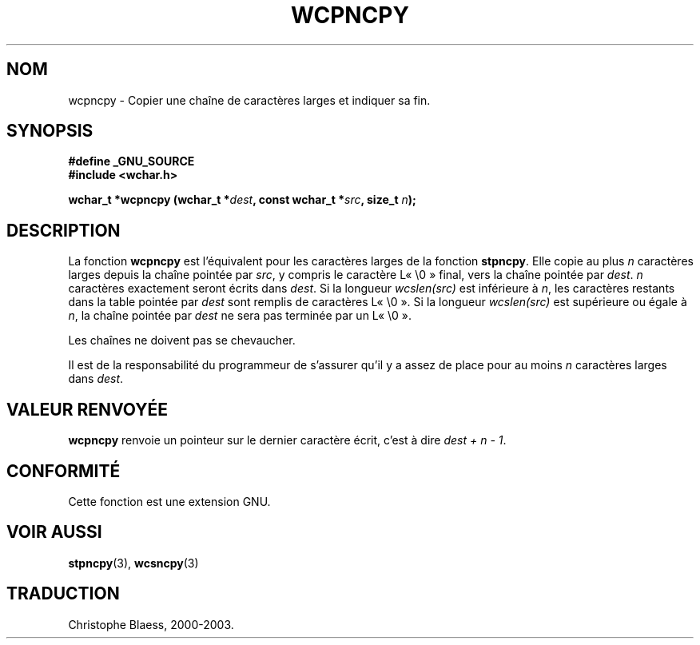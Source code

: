 .\" Copyright (c) Bruno Haible <haible@clisp.cons.org>
.\"
.\" This is free documentation; you can redistribute it and/or
.\" modify it under the terms of the GNU General Public License as
.\" published by the Free Software Foundation; either version 2 of
.\" the License, or (at your option) any later version.
.\"
.\" References consulted:
.\"   GNU glibc-2 source code and manual
.\"   Dinkumware C library reference http://www.dinkumware.com/
.\"   OpenGroup's Single Unix specification http://www.UNIX-systems.org/online.html
.\"
.\" Traduction 28/08/2000 par Christophe Blaess (ccb@club-internet.fr)
.\" LDP 1.30
.\" Màj 21/07/2003 LDP-1.56
.\" Màj 04/07/2005 LDP-1.61
.\"
.TH WCPNCPY 3 "1er novembre 2003" LDP "Manuel du programmeur Linux"
.SH NOM
wcpncpy \- Copier une chaîne de caractères larges et indiquer sa fin.
.SH SYNOPSIS
.nf
.B #define _GNU_SOURCE
.br
.B #include <wchar.h>
.sp
.BI "wchar_t *wcpncpy (wchar_t *" dest ", const wchar_t *" src ", size_t " n );
.fi
.SH DESCRIPTION
La fonction \fBwcpncpy\fP est l'équivalent pour les caractères larges de la fonction \fBstpncpy\fP.
Elle copie au plus \fIn\fP caractères larges depuis la chaîne pointée par \fIsrc\fP, y compris le
caractère L«\ \e0\ » final, vers la chaîne pointée par \fIdest\fP.
\fIn\fP caractères exactement seront écrits dans \fIdest\fP. Si la longueur \fIwcslen(src)\fP est inférieure à \fIn\fP,
les caractères restants dans la table pointée par \fIdest\fP sont remplis de caractères L«\ \e0\ ». Si la longueur
\fIwcslen(src)\fP est supérieure ou égale à \fIn\fP, la chaîne pointée par \fIdest\fP ne sera pas terminée par un L«\ \e0\ ».
.PP
Les chaînes ne doivent pas se chevaucher.
.PP
Il est de la responsabilité du programmeur de s'assurer qu'il y a assez de place pour au moins
\fIn\fP caractères larges dans \fIdest\fP.
.SH "VALEUR RENVOYÉE"
\fBwcpncpy\fP renvoie un pointeur sur le dernier caractère écrit, c'est à dire \fIdest + n - 1\fP.
.SH "CONFORMITÉ"
Cette fonction est une extension GNU.
.SH "VOIR AUSSI"
.BR stpncpy (3),
.BR wcsncpy (3)
.SH TRADUCTION
Christophe Blaess, 2000-2003.
